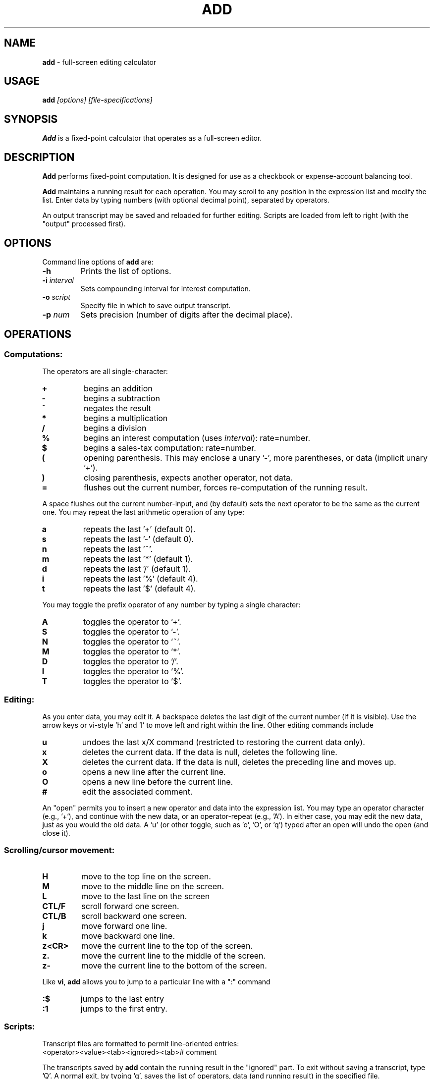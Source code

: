 .\"/****************************************************************************
.\" Copyright 1995-2002,2007 by Thomas E. Dickey                               *
.\" All Rights Reserved.                                                       *
.\"                                                                            *
.\" Permission to use, copy, modify, and distribute this software and its      *
.\" documentation for any purpose and without fee is hereby granted, provided  *
.\" that the above copyright notice appear in all copies and that both that    *
.\" copyright notice and this permission notice appear in supporting           *
.\" documentation, and that the name of the above listed copyright holder(s)   *
.\" not be used in advertising or publicity pertaining to distribution of the  *
.\" software without specific, written prior permission.                       *
.\"                                                                            *
.\" THE ABOVE LISTED COPYRIGHT HOLDER(S) DISCLAIM ALL WARRANTIES WITH REGARD   *
.\" TO THIS SOFTWARE, INCLUDING ALL IMPLIED WARRANTIES OF MERCHANTABILITY AND  *
.\" FITNESS, IN NO EVENT SHALL THE ABOVE LISTED COPYRIGHT HOLDER(S) BE LIABLE  *
.\" FOR ANY SPECIAL, INDIRECT OR CONSEQUENTIAL DAMAGES OR ANY DAMAGES          *
.\" WHATSOEVER RESULTING FROM LOSS OF USE, DATA OR PROFITS, WHETHER IN AN      *
.\" ACTION OF CONTRACT, NEGLIGENCE OR OTHER TORTIOUS ACTION, ARISING OUT OF OR *
.\" IN CONNECTION WITH THE USE OR PERFORMANCE OF THIS SOFTWARE.                *
.\" ***************************************************************************/
.\" $Id: add.1,v 1.5 2007/02/14 23:34:33 tom Exp $
.de EX
.RS
.nf
.sp
.fam C	\" groff: Courier
..
.de EE
.fi
.RE
.sp .5
.fam T	\" groff: Times-Roman (default)
..
.
.TH ADD 1
.hy 0
.
.SH NAME
\fBadd\fR \- full-screen editing calculator
.
.SH USAGE
\fBadd\fP\fI [options] [file-specifications]\fP
.
.SH SYNOPSIS
\fBAdd\fR is a fixed-point calculator that operates as a full-screen editor.
.
.SH DESCRIPTION
\fBAdd\fR performs fixed-point computation.
It is designed for use as a checkbook or expense-account balancing tool.
.PP
\fBAdd\fR maintains a running result for each operation.
You may scroll to any position in the expression list and modify the list.
Enter data by typing numbers (with optional decimal point),
separated by operators.
.PP
An output transcript may be saved and reloaded for further editing.
Scripts are loaded from left to right (with the "output" processed first).
.
.SH OPTIONS
Command line options of \fBadd\fR are:
.
.TP
.BI \-h
Prints the list of options.
.TP
.BI \-i " interval"
Sets compounding interval for interest computation.
.TP
.BI \-o " script"
Specify file in which to save output transcript.
.TP
.BI \-p " num"
Sets precision (number of digits after the decimal place).
.
.SH OPERATIONS
.
.SS Computations:
.
The operators are all single-character:
.
.TP
.B "+"
begins an addition
.TP
.B "-"
begins a subtraction
.TP
.B "~"
negates the result
.TP
.B "*"
begins a multiplication
.TP
.B "/"
begins a division
.TP
.B "%"
begins an interest computation (uses \fIinterval\fR): rate=number.
.TP
.B "$"
begins a sales-tax computation: rate=number.
.TP
.B "("
opening parenthesis.
This may enclose a unary '-', more parentheses, or data
(implicit unary '+').
.TP
.B ")"
closing parenthesis, expects another operator, not data.
.TP
.B "="
flushes out the current number, forces re-computation of the running result.
.
.PP
A space flushes out the current number-input, and (by default) sets the
next operator to be the same as the current one.
You may repeat the last arithmetic operation of any type:
.
.TP
.B "a"
repeats the last '+' (default 0).
.TP
.B "s"
repeats the last '-' (default 0).
.TP
.B "n"
repeats the last '~'.
.TP
.B "m"
repeats the last '*' (default 1).
.TP
.B "d"
repeats the last '/' (default 1).
.TP
.B "i"
repeats the last '%' (default 4).
.TP
.B "t"
repeats the last '$' (default 4).
.
.PP
You may toggle the prefix operator of any number by typing a single
character:
.
.TP
.B "A"
toggles the operator to '+'.
.TP
.B "S"
toggles the operator to '-'.
.TP
.B "N"
toggles the operator to '~'.
.TP
.B "M"
toggles the operator to '*'.
.TP
.B "D"
toggles the operator to '/'.
.TP
.B "I"
toggles the operator to '%'.
.TP
.B "T"
toggles the operator to '$'.
.
.SS Editing:
.
As you enter data, you may edit it.
A backspace deletes the last digit
of the current number (if it is visible).
Use the arrow keys or
vi-style 'h' and 'l' to move left and right within the line.
Other editing commands include
.
.TP
.B "u"
undoes the last x/X command (restricted to restoring the
current data only).
.TP
.B "x"
deletes the current data.
If the data is null, deletes the following line.
.TP
.B "X"
deletes the current data.
If the data is null, deletes the preceding line and moves up.
.TP
.B "o"
opens a new line after the current line.
.TP
.B "O"
opens a new line before the current line.
.TP
.B "#"
edit the associated comment.
.
.PP
An "open" permits you to insert a new operator and data into the
expression list.
You may type an operator character (e.g., '+'), and
continue with the new data, or an operator-repeat (e.g., 'A').
In either case, you may edit the new data, just as you would the old data.
A 'u' (or other toggle, such as 'o', 'O', or 'q') typed after an open
will undo the open (and close it).
.
.SS Scrolling/cursor movement:
.
.TP
.B H
move to the top line on the screen.
.TP
.B M
move to the middle line on the screen.
.TP
.B L
move to the last line on the screen
.TP
.B CTL/F
scroll forward one screen.
.TP
.B CTL/B
scroll backward one screen.
.TP
.B j
move forward one line.
.TP
.B k
move backward one line.
.TP
.B z<CR>
move the current line to the top of the screen.
.TP
.B z.
move the current line to the middle of the screen.
.TP
.B z-
move the current line to the bottom of the screen.
.
.PP
Like \fBvi\fR,
\fBadd\fR allows you to jump to a particular line with a ":" command
.
.TP
.B :$
jumps to the last entry
.TP
.B :1
jumps to the first entry.
.
.SS Scripts:
.
Transcript files are formatted to permit line-oriented entries:
.
.EX
<operator><value><tab><ignored><tab># comment
.EE
.PP
The transcripts saved by \fBadd\fR contain the running result in the
"ignored" part.
To exit without saving a transcript, type 'Q'.
A
normal exit, by typing 'q', saves the list of operators, data (and
running result) in the specified file.
.PP
You can read and write scripts without leaving \fBadd\fR.
.
reads a script at the current entry
.TP
.BI :e " file"
clears the current script and reads a script from the file.
.TP
.BI :f
shows the current script name.
.TP
.BI :r " file"
.TP
.BI :w " file"
writes a script to the specified file.
.
.SH ENVIRONMENT
\fBAdd\fR runs in a portable UNIX\*R environment.
.
.SH FILES
\fBAdd\fR is a single binary module, with a help file \fBadd.hlp\fR
installed in the same directory.
.
.SH FUTURE WORK
It would be nice to be able to change the precision within the program.
In particular, the interest and sales tax computations would be more
useful if their precision was independent of the running total.
.
.SH AUTHOR
Thomas Dickey
.
.SH SEE ALSO
.PP
wc\ (1),
vi\ (1)
